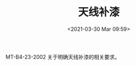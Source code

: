 # -*- eval: (setq org-download-image-dir (concat default-directory "./static/天线补漆/")); -*-
:PROPERTIES:
:ID:       92866737-677D-4984-86C7-5B00592C77CD
:END:
#+LATEX_CLASS: my-article

#+DATE: <2021-03-30 Mar 09:59>
#+TITLE: 天线补漆
[[file:./static/天线补漆/366.jpeg]]

[[file:./static/天线补漆/669.jpeg]]

MT-B4-23-2002 关于明确天线补漆的相关要求。

